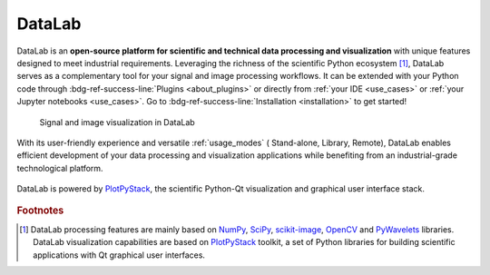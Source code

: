 DataLab
=======

.. meta::
    :description: Home of DataLab, the open-source platform for scientific and technical data processing and visualization
    :keywords: DataLab, scientific, data, processing, visualization, open-source, platform, Python, Qt, NumPy, SciPy, scikit-image, OpenCV, PlotPyStack, Codra, Pierre Raybaut

DataLab is an **open-source platform for scientific and technical data processing
and visualization** with unique features designed to meet industrial requirements.
Leveraging the richness of the scientific Python ecosystem [#f1]_, DataLab serves as a
complementary tool for your signal and image processing workflows. It can be extended
with your Python code through :bdg-ref-success-line:`Plugins <about_plugins>` or
directly from :ref:`your IDE <use_cases>` or :ref:`your Jupyter notebooks <use_cases>`.
Go to :bdg-ref-success-line:`Installation <installation>` to get started!

.. only:: html and not latex

    :octicon:`play;1em;sd-text-info` Want to know more?
    See our :bdg-ref-success-line:`Tutorials <tutorials>` --
    Try DataLab online, without installation: :octicon:`rocket;1em;sd-text-info` |binder|.

.. |binder| image:: https://mybinder.org/badge_logo.svg
    :target: https://mybinder.org/v2/gh/DataLab-Platform/DataLab/binder-environments?urlpath=git-pull%3Frepo%3Dhttps%253A%252F%252Fgithub.com%252FDataLab-Platform%252FDataLab%26urlpath%3Ddesktop%252F%26branch%3Dbinder-environments
    :class: new-window

.. only:: latex and not html

    To immediately see DataLab in action, you have two options:

    - Read or view our :ref:`Tutorials <tutorials>`,
    - Try DataLab online, without installation, using our `Binder environment <https://mybinder.org/v2/gh/DataLab-Platform/DataLab/binder-environments?urlpath=git-pull%3Frepo%3Dhttps%253A%252F%252Fgithub.com%252FDataLab-Platform%252FDataLab%26urlpath%3Ddesktop%252F%26branch%3Dbinder-environments>`_.

.. figure:: images/DataLab-Overview.png
    :class: dark-light

    Signal and image visualization in DataLab


.. only:: html and not latex

    .. grid:: 2 2 4 4
        :gutter: 1 2 3 4

        .. grid-item-card:: :octicon:`rocket;1em;sd-text-info`  Getting started
            :link: intro/index
            :link-type: doc

            Installation, use cases, key strengths, ...

        .. grid-item-card:: :octicon:`tools;1em;sd-text-info`  Features
            :link: features/index
            :link-type: doc

            In-depth description of DataLab features

        .. grid-item-card:: :octicon:`book;1em;sd-text-info`  API
            :link: api/index
            :link-type: doc

            Reference documentation of DataLab API

        .. grid-item-card:: :octicon:`gear;1em;sd-text-info`  Contributing
            :link: contributing/index
            :link-type: doc

            Getting involved in DataLab project

With its user-friendly experience and versatile :ref:`usage_modes`
(|appmode| Stand-alone, |libmode| Library, |remotemode| Remote), DataLab enables
efficient development of your data processing and visualization applications while
benefiting from an industrial-grade technological platform.

.. |appmode| image:: ../resources/DataLab-app.svg
    :width: 24px
    :height: 24px
    :class: dark-light no-scaled-link

.. |libmode| image:: ../resources/DataLab-lib.svg
    :width: 24px
    :height: 24px
    :class: dark-light no-scaled-link

.. |remotemode| image:: ../resources/DataLab-remote.svg
    :width: 24px
    :height: 24px
    :class: dark-light no-scaled-link

.. figure:: _static/plotpy-stack-powered.png
    :align: center
    :width: 300 px

    DataLab is powered by `PlotPyStack <https://github.com/PlotPyStack>`_,
    the scientific Python-Qt visualization and graphical user interface stack.

.. only:: latex and not html

    .. toctree::
        :maxdepth: 2
        :caption: Contents

        intro/index
        features/index
        api/index
        contributing/index

    .. note:: DataLab was created by `Codra`_/`Pierre Raybaut`_ in 2023. It is
            developed and maintained by DataLab Platform Developers.

.. rubric:: Footnotes

.. [#f1] DataLab processing features are mainly based on `NumPy`_, `SciPy`_,
   `scikit-image`_, `OpenCV`_ and `PyWavelets`_ libraries. DataLab visualization
   capabilities are based on `PlotPyStack`_ toolkit, a set of Python libraries
   for building scientific applications with Qt graphical user interfaces.

.. _NumPy: https://numpy.org/
.. _SciPy: https://www.scipy.org/
.. _scikit-image: https://scikit-image.org/
.. _OpenCV: https://opencv.org/
.. _PyWavelets: https://pywavelets.readthedocs.io/
.. _PlotPyStack: https://github.com/PlotPyStack
.. _Codra: https://codra.net/
.. _Pierre Raybaut: https://github.com/PierreRaybaut/
